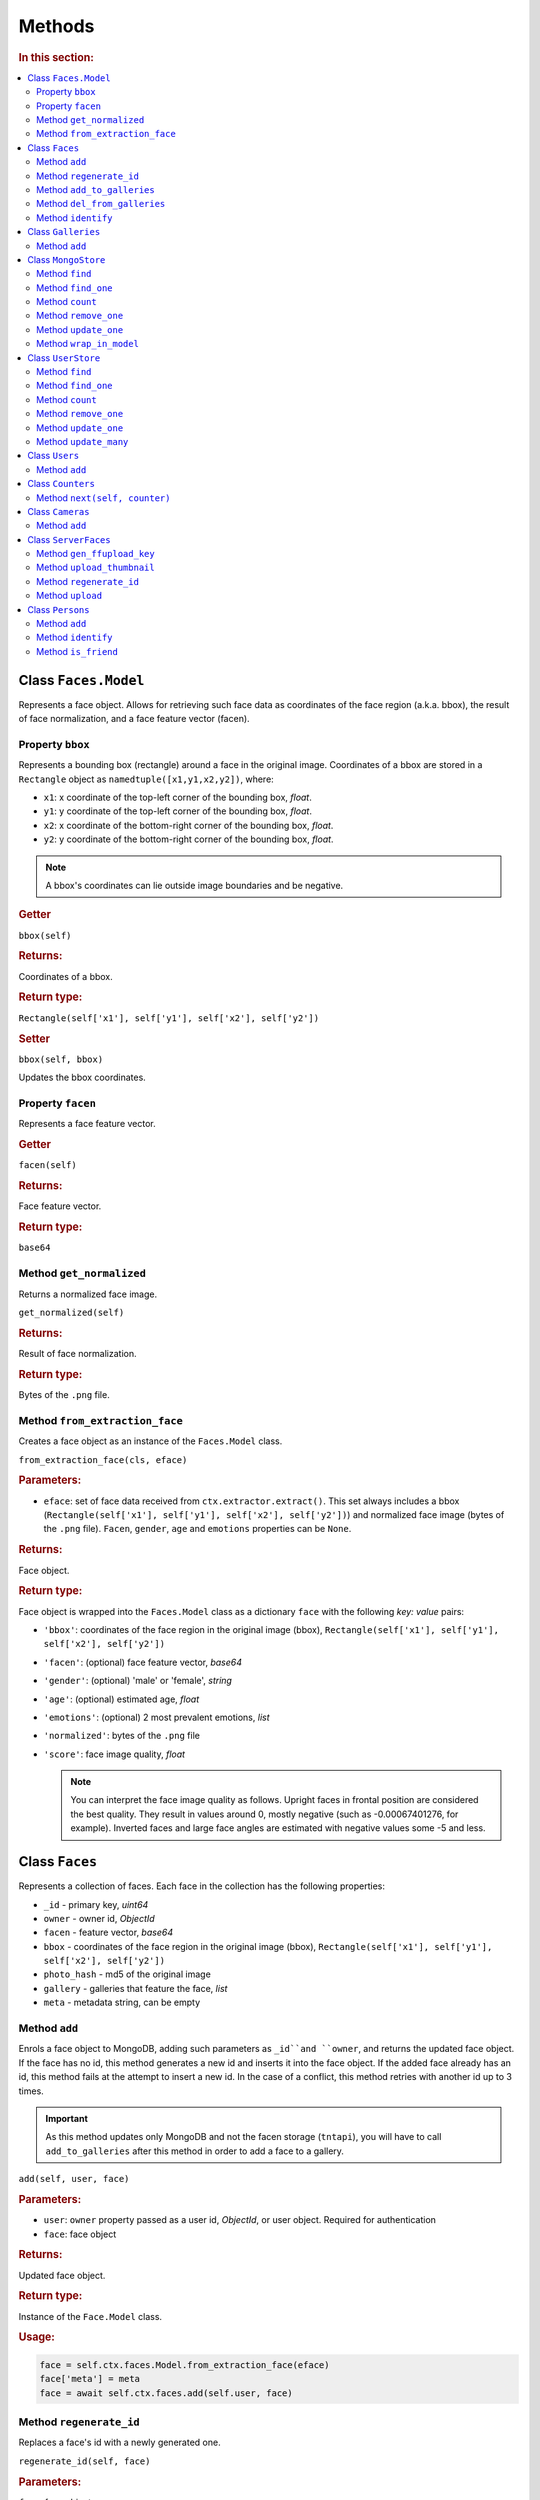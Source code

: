 .. _plugin-methods:


Methods
--------------------------

.. rubric:: In this section:

.. contents::
   :local:



Class ``Faces.Model``
^^^^^^^^^^^^^^^^^^^^^^^^^^^^

Represents a face object. Allows for retrieving such face data as coordinates of the face region (a.k.a. bbox), the result of face normalization, and a face feature vector (facen).


Property ``bbox``
"""""""""""""""""""""""""""""""""""""

Represents a bounding box (rectangle) around a face in the original image. Coordinates of a bbox are stored in a ``Rectangle`` object as ``namedtuple([x1,y1,x2,y2])``, where:

* ``x1``: x coordinate of the top-left corner of the bounding box, *float*.
* ``y1``: y coordinate of the top-left corner of the bounding box, *float*.
* ``x2``: x coordinate of the bottom-right corner of the bounding box, *float*. 
* ``y2``: y coordinate of the bottom-right corner of the bounding box, *float*.


.. note::
   A bbox's coordinates can lie outside image boundaries and be negative.

.. rubric:: Getter 

``bbox(self)``

.. rubric:: Returns:

Coordinates of a bbox.

.. rubric:: Return type:

``Rectangle(self['x1'], self['y1'], self['x2'], self['y2'])``

.. rubric:: Setter

``bbox(self, bbox)``

Updates the bbox coordinates.


Property ``facen``
""""""""""""""""""""""""""

Represents a face feature vector.

.. rubric:: Getter

``facen(self)``

.. rubric:: Returns:

Face feature vector. 

.. rubric:: Return type:

``base64``


Method ``get_normalized``
""""""""""""""""""""""""""""""""

Returns a normalized face image.

``get_normalized(self)``

.. rubric:: Returns:

Result of face normalization.

.. rubric:: Return type:

Bytes of the ``.png`` file.


Method ``from_extraction_face``
""""""""""""""""""""""""""""""""""""""""

Creates a face object as an instance of the ``Faces.Model`` class.

``from_extraction_face(cls, eface)``

.. rubric:: Parameters:

* ``eface``: set of face data received from ``ctx.extractor.extract()``. This set always includes a bbox (``Rectangle(self['x1'], self['y1'], self['x2'], self['y2'])``) and normalized face image (bytes of the ``.png`` file). ``Facen``, ``gender``, ``age`` and ``emotions`` properties can be ``None``.

.. rubric:: Returns:

Face object.

.. rubric:: Return type:

Face object is wrapped into the ``Faces.Model`` class as a dictionary ``face`` with the following *key: value* pairs:

* ``'bbox'``: coordinates of the face region in the original image (bbox), ``Rectangle(self['x1'], self['y1'], self['x2'], self['y2'])``  
* ``'facen'``: (optional) face feature vector, *base64*
* ``'gender'``: (optional) 'male' or 'female', *string*
* ``'age'``: (optional) estimated age, *float*
* ``'emotions'``: (optional) 2 most prevalent emotions, *list*
* ``'normalized'``: bytes of the ``.png`` file
* ``'score'``: face image quality, *float*  

  .. note::
     You can interpret the face image quality as follows. Upright faces in frontal position are considered the best quality. They result in values around 0, mostly negative (such as -0.00067401276, for example). Inverted faces and large face angles are estimated with negative values some -5 and less.



Class ``Faces``
^^^^^^^^^^^^^^^^^^^^^^^^

Represents a collection of faces. Each face in the collection has the following properties:

* ``_id`` - primary key, *uint64*
* ``owner`` - owner id, *ObjectId*
* ``facen`` - feature vector, *base64*
* ``bbox`` - coordinates of the face region in the original image (bbox), ``Rectangle(self['x1'], self['y1'], self['x2'], self['y2'])``
* ``photo_hash`` - md5 of the original image
* ``gallery`` - galleries that feature the face, *list*
* ``meta`` - metadata string, can be empty



Method ``add``
"""""""""""""""""""""""

Enrols a face object to MongoDB, adding such parameters as ``_id``and ``owner``, and returns the updated face object. If the face has no id, this method generates a new id and inserts it into the face object. If the added face already has an id, this method fails at the attempt to insert a new id. In the case of a conflict, this method retries with another id up to 3 times. 

.. important::
   As this method updates only MongoDB and not the facen storage (``tntapi``), you will have to call ``add_to_galleries`` after this method in order to add a face to a gallery.  

``add(self, user, face)``

.. rubric:: Parameters:

* ``user``: ``owner`` property passed as a user id, *ObjectId*, or user object. Required for authentication
* ``face``: face object

.. rubric:: Returns:

Updated face object.

.. rubric:: Return type:

Instance of the ``Face.Model`` class.

.. rubric:: Usage:

.. code::

   face = self.ctx.faces.Model.from_extraction_face(eface)
   face['meta'] = meta
   face = await self.ctx.faces.add(self.user, face)


Method ``regenerate_id``
"""""""""""""""""""""""""""""""

Replaces a face's id with a newly generated one.

``regenerate_id(self, face)``                     

.. rubric:: Parameters:

``face``: face object

.. rubric:: Returns:

Does not return any value.


Method ``add_to_galleries``
"""""""""""""""""""""""""""""""""""

Adds a face to specified galleries in MongoDB and the facen storage (``tntapi``). This method first attempts to add a face to galleries in the facen storage. In the case of success, it updates the face ``gallery`` field in MongoDB. If the face already exists in the facen storage gallery, the method generates an error.           

``add_to_galleries(self, face, galleries)``

.. rubric:: Parameters:

* ``face``: face object
* ``galleries``: gallery names, list of strings

.. rubric:: Returns:

Does not return any value.


Method ``del_from_galleries``
"""""""""""""""""""""""""""""""""""

Removes a face from specified galleries in MongoDB and the facen storage (``tntapi``). This method first attempts to remove a face from galleries in the facen storage. In the case of success, it updates the face ``gallery`` field in MongoDB. If the face doesn't exist in the facen storage gallery, it is considered to be successfully removed. 

``del_from_galleries(self, face, galleries)``

.. rubric:: Parameters:

* ``face``: face object
* ``galleries``: gallery names, list of strings

.. rubric:: Returns:

Does not return any value.
   


Method ``identify``
"""""""""""""""""""""""""""

Search galleries for faces that resemble a given ``face`` with matching confidence larger or equal to the ``threshold``. 

``identify(self, user, gallery, face, limit, threshold, filters=None, ignore_errors=False)``

.. rubric:: Parameters:

* ``user``: user id, *ObjectId*, or user object. Required for authentication 
* ``gallery``: galleries to search in, list of strings
* ``face``: either face object, or ``eface`` received from ``ctx.extractor.extract()`` 
* ``limit``: maximum number of returned faces, *integer*
* ``threshold``: minimum matching confidence between the given and returned faces, from 0 (lowest) to 1 (highest), *float*
* ``filters=``: additional filters from the MongoDB query dictionary
* ``ignore_errors``: if ``false`` and one or several ``tntapi`` shards are out of service, an error is returned. If ``true``, no error is generated and available ``tntapi`` shards are used to obtain face identification results, indicating the number of live servers vs the total number of servers in the results. 

.. rubric:: Returns:

Results that feature properties of each found face in order of decreasing confidence.

.. rubric:: Return type:

``results``: list-like object with the following properties: 

* ``results.live_server``: the number of ``tntapi`` shards used to obtain face identification results (only if ``ignore_errors=True``)
* ``results.total_servers``: the total number of ``tntapi`` shards in the system (only if ``ignore_errors=True``)
* ``results[x]``: namedtuple ``IdentifyResult`` featuring ``face`` and ``confidence``
* ``results[x].face``: face object
* ``results[x].confidence``: matching confidence, *float*


Class ``Galleries``
^^^^^^^^^^^^^^^^^^^^^^^^^^^^^^^^

Represents a collection of galleries. Each gallery in the collection has the following properties:

* ``owner`` - owner id, *ObjectId*
* ``name`` - gallery name, *string*



Method ``add``
""""""""""""""""""""""""

Creates a gallery in MongoDB and returns it as an instance of the ``Galleries.Model`` class.

``add(self, user, gallery)``

.. rubric:: Parameters:

* ``user``: user id, *ObjectId*, or user object. Required for authentication
* ``gallery``: gallery name, *string*

.. rubric:: Returns:

* Gallery object if the gallery name is unique
* Error if the gallery name is not specified or already exists in the database.

.. rubric:: Return type:

Instance of the ``Galleries.Model`` class, or ``ValueError``


Class ``MongoStore``
^^^^^^^^^^^^^^^^^^^^^^^^^^^^^^^^^^^

Represents a wrapper around the MongoDB collection of objects. ``MongoStore`` is used to wrap an object into an instance of the ``Model`` class, so that you can work with this object by using methods described below. 

.. note::
   Objects can be of any type: face, gallery, camera, user, etc. ``MongoStore`` wraps them respectively into ``Faces.Model``, ``Galleries.Model``, ``Cameras.Model``, ``Users.Model``, etc.

Method ``find``
""""""""""""""""""""

Search for MongoDB objects that meet given requirements.

``find(self, filters, sort=None, skip=None, limit=None)``

.. rubric:: Parameters:

* ``filters``: filters from the MongoDB query dictionary
* ``sort``: elements of the MongoDB query dictionary to sort by
* ``skip``: elements of the MongoDB query dictionary to skip
* ``limit``: maximum number of returned objects

.. rubric:: Returns:

MongoDB objects

.. rubric:: Return type:

List of instances of the ``Model`` class.

Method ``find_one``
""""""""""""""""""""""""

Returns the first MongoDB object that meets given requirements.

``find_one(self, filters, sort=None, skip=None)``

.. rubric:: Parameters:

* ``filters``: filters from the MongoDB query dictionary
* ``sort``: elements of the MongoDB query dictionary to sort by
* ``skip``: elements of the MongoDB query dictionary to skip

.. rubric:: Returns:

MongoDB object.

.. rubric:: Return type:

Instance of the ``Model`` class.


Method ``count``
"""""""""""""""""""""""" 

Returns the total number of MongoDB objects of a certain type.

``count(self, filters, sort=None, skip=None, limit=None)``

.. rubric:: Parameters:

* ``filters``: filters from the MongoDB query dictionary
* ``sort``: elements of the MongoDB query dictionary to sort by
* ``skip``: elements of the MongoDB query dictionary to skip
* ``limit``: maximum number of returned objects

.. rubric:: Returns:

The number of MongoDB objects.

.. rubric:: Return type:

Number.


Method ``remove_one``
"""""""""""""""""""""""""""

Removes the first MongoDB object that meets given requirements.

``remove_one(self, filters, sort=None)``

.. rubric:: Parameters:

* ``filters``: filters from the MongoDB query dictionary
* ``sort``: elements of the MongoDB query dictionary to sort by

.. rubric:: Returns:

Removed MongoDB object.

.. rubric:: Return type:

Instance of the ``Model`` class.


Method ``update_one``
""""""""""""""""""""""""

Updates a specified MongoDB object.

``update_one(self, filters, update, sort=None, return_document=ReturnDocument.AFTER, **kwargs)``

.. rubric:: Parameters:

* ``filters``: filters from the MongoDB query dictionary
* ``update``: object property to update
* ``sort``: elements of the MongoDB query dictionary to sort by
* ``**kwargs``: optional arguments that the method takes

.. rubric:: Returns:

Updated MongoDB object.

.. rubric:: Return type:

Instance of the ``Model`` class.


Method ``wrap_in_model``
""""""""""""""""""""""""""""""""

Wraps a MongoDB object into the ``Model`` class.

``wrap_in_model(self, obj)``

.. rubric:: Parameters:

* ``obj``: MongoDB object, *dict* or *OrderedDict*

.. rubric:: Returns:

MongoDB object.

.. rubric:: Return type:

Instance of the ``Model`` class.



Class ``UserStore``
^^^^^^^^^^^^^^^^^^^^^^^^^^^^^^

Inherits from the ``MongoStore`` class. Provides authentication for all user owned objects by ensuring that passing an unauthenticated request will cause an error instead of security vulnerabilities.


Method ``find``
""""""""""""""""""""

Search for MongoDB objects that meet given requirements.

``find(self, user, filters, sort=None, skip=None, limit=None)``

.. rubric:: Parameters:

* ``user``: user id, *ObjectId*, or user object. Required for authentication
* ``filters``: filters from the MongoDB query dictionary
* ``sort``: elements of the MongoDB query dictionary to sort by
* ``skip``: elements of the MongoDB query dictionary to skip
* ``limit``: maximum number of returned objects

.. rubric:: Returns:

MongoDB objects

.. rubric:: Return type:

List of instances of the ``Model`` class.



Method ``find_one``
""""""""""""""""""""""""

Returns the first MongoDB object that meets given requirements.

``find_one(self, user, filters, sort=None, skip=None)``

.. rubric:: Parameters:

* ``user``: user id, *ObjectId*, or user object. Required for authentication
* ``filters``: filters from the MongoDB query dictionary
* ``sort``: elements of the MongoDB query dictionary to sort by
* ``skip``: elements of the MongoDB query dictionary to skip

.. rubric:: Returns:

MongoDB object.

.. rubric:: Return type:

Instance of the ``Model`` class.

Method ``count``
"""""""""""""""""""""""" 

Returns the total number of MongoDB objects of a certain type.

``count(self, user, filters, sort=None, skip=None, limit=None)``

.. rubric:: Parameters:

* ``user``: user id, *ObjectId*, or user object. Required for authentication
* ``filters``: filters from the MongoDB query dictionary
* ``sort``: elements of the MongoDB query dictionary to sort by
* ``skip``: elements of the MongoDB query dictionary to skip
* ``limit``: maximum number of returned objects

.. rubric:: Returns:

The number of MongoDB objects.

.. rubric:: Return type:

Number.


Method ``remove_one``
"""""""""""""""""""""""""""

Removes the first MongoDB object that meets given requirements.

``remove_one(self, user, filters, sort=None)``

.. rubric:: Parameters:

* ``user``: user id, *ObjectId*, or user object. Required for authentication
* ``filters``: filters from the MongoDB query dictionary
* ``sort``: elements of the MongoDB query dictionary to sort by

.. rubric:: Returns:

Removed MongoDB object.

.. rubric:: Return type:

Instance of the ``Model`` class.


Method ``update_one``
""""""""""""""""""""""""

Updates a specified MongoDB object.

``update_one(self, user, filters, update, sort=None, return_document=ReturnDocument.AFTER, **kwargs)``

.. rubric:: Parameters:

* ``user``: user id, *ObjectId*, or user object. Required for authentication
* ``filters``: filters from the MongoDB query dictionary
* ``update``: MongoDB object property to update
* ``sort``: elements of the MongoDB query dictionary to sort by
* ``**kwargs``: optional arguments that the method takes

.. rubric:: Returns:

Updated MongoDB object.

.. rubric:: Return type:

Instance of the ``Model`` class.


Method ``update_many``
""""""""""""""""""""""""""

Update specified MongoDB objects.

``update_many(self, user, filters, update, sort=None, return_document=ReturnDocument.AFTER, **kwargs)``

.. rubric:: Parameters:

* ``user``: user id, *ObjectId*, or user object. Required for authentication
* ``filters``: filters from the MongoDB query dictionary
* ``update``: MongoDB object property to update
* ``sort``: elements of the MongoDB query dictionary to sort by
* ``**kwargs``: optional arguments that the method takes

.. rubric:: Returns:

Updated MongoDB objects.

.. rubric:: Return type:

Instances of the ``Model`` class.


Class ``Users``
^^^^^^^^^^^^^^^^^^^^^^^^

Represents a collection of user objects. Each user object in the collection has the following properties:

* ``_id`` - primary key, *ObjectId*
* ``token`` - authentication token, must be unique, *string*
* ``active`` - allows user to perform requests, *bool*

Each face and gallery in the system must belong to a certain user. User objects are also used for authentication. 

Method ``add``
""""""""""""""""""""

Enrols a new user to the database and returns it as an instance of the ``Users.Model`` class.

``add(self, user)``

.. rubric:: Parameters:

* ``user``: user data, *dictionary*

.. rubric:: Returns:

User object.

.. rubric:: Return type:

Instance of the ``Users.Model`` class.


Class ``Counters``
^^^^^^^^^^^^^^^^^^^^^^^^^^^

Used to generate a new id for a face or a person.

Method ``next(self, counter)``
""""""""""""""""""""""""""""""""""

Increments the counter and returns its new value.

``next(self, counter)``

.. rubric:: Parameters:

* ``counter``: current value of the counter, integer

.. rubric:: Returns:

New value of the counter.

.. rubric:: Return type: 

``seq``: new value, *integer*, or TypeError/ValueError if the current value is invalid


Class ``Cameras``
^^^^^^^^^^^^^^^^^^^^^^^^^^^^^^^

Represents a collection of cameras for video face detection.

Method ``add``
"""""""""""""""""""""

Adds a camera to your system and returns it as an instance of the ``Cameras.Model`` class.

``add(self, user, camera)``

.. rubric:: Parameters:

* ``user``: user id, *ObjectId*, or user object. Required for authentication
* ``camera``: camera data, *dictionary*

.. rubric:: Returns:

Camera object.

.. rubric:: Return type:

Instance of the the ``Cameras.Model`` class.


Class ``ServerFaces``
^^^^^^^^^^^^^^^^^^^^^^^^^^^^^

Extends functionality of the ``Faces`` class. Supports upload of original images, normalized images and thumbnails to the ``Uploads`` folder.

Method ``gen_ffupload_key``
"""""""""""""""""""""""""""""""""""""""""""

Populates the ``photo``, ``thumbnail`` and ``normalized`` fields of a face object with relevant links to the original image, thumbnail and normalized image in the ``Uploads`` folder. These links will be used when invoking the ``upload`` method. 

``gen_ffupload_key(cls, face, suffix='.jpeg')``

.. rubric:: Parameters:

* ``face``: face object, or face data, dictionary
* ``suffix``: image file extension

.. rubric:: Returns:

Links 

.. rubric:: Return type:

``'%s/%s/%d_%s%s'  % (face['owner'], now.strftime('%Y%m%d'), face['_id'], token_hex(6), suffix)``


Method ``upload_thumbnail``
"""""""""""""""""""""""""""""""""

Uploads a face thumbnail to the ``Uploads`` folder.

``upload_thumbnail(self, face, img: Image, url=None)``

.. rubric:: Parameters:

* ``face``: face object, or ``eface`` received from ``ctx.extractor.extract()``
* ``img``: original image, ``facenapi.core.image.Image``
* ``url``: upload URL

.. rubric:: Returns:

Does not return any value.

Method ``regenerate_id``
""""""""""""""""""""""""""""""

Regenerates a face id and URLs of the relevant original image, normalized face image, and the thumbnail (as they contain the face id).

``regenerate_id(self, face)``

.. rubric:: Parameters:

* ``face``: face object

.. rubric:: Returns:

Does not return any value.


Method ``upload``
"""""""""""""""""""""""

Uploads an original image, normalized face image and a thumbnail to the ``Uploads`` folder.

``upload(self, face, img)``

.. rubric:: Parameters:

* ``face``: face object, assigned the ``normalized`` property, or ``eface`` received from ``ctx.extractor.extract()``
* ``img``: original image, ``facenapi.core.image.Image``

.. rubric:: Returns:

Does not return any value.


Class ``Persons``
^^^^^^^^^^^^^^^^^^^^^^^^^^^^^

Represents a collection of persons. Used to implement the advanced functions of :ref:`Dynamic Person Creation <persons>` and :ref:`'Friend and Foe' Identification <friend>`. 

Each person object in the collection has the following properties:

* ``_id``: person_id, *uint64*
* ``owner``: owner id, *ObjectId*


Method ``add``
""""""""""""""""""""""

Creates a person and returns it as a ``Persons.Model`` instance. 

``add(self, user, person)``


.. rubric:: Parameters:

* ``user``: user id, *ObjectId*, or user object. Required for authentication. Used to populate the ``owner`` property.
* ``person``: person data, dictionary

.. rubric:: Returns:

Person object.

.. rubric:: Return type:

Instance of the ``Persons.Model`` class.


Method ``identify``
"""""""""""""""""""""""""

Search galleries for persons whose faces resemble a given ``face`` with matching confidence larger or equal to the ``threshold``.                    

``identify(self, user, face, gallery, threshold, create=False, filters=None)``

.. rubric:: Parameters:

* ``user``: user id, *ObjectId*, or user object. Required for authentication
* ``face``: face object, or ``eface`` received from ``ctx.extractor.extract()``
* ``gallery``: galleries to search in, list of strings
* ``threshold``: minimum matching confidence between the given and returned faces, from 0 (lowest) to 1 (highest), *float*
* ``create=False``: if ``create=True`` and no similar faces were found, the method creates a new person and returns ``person_id``
* ``filters=None``: filters from the MongoDB query dictionary

.. rubric:: Returns:

``person_id`` of found persons, or ``person_id`` of a newly created person if no similar faces were found. 

.. rubric:: Return type:

``_id``: *uint64*



Method ``is_friend``
"""""""""""""""""""""""""""

Checks if a given ``person_id`` belongs to a friend for a certain camera. 

``is_friend(self, user, person_id, cam_id)``

.. rubric:: Parameters:

* ``user``: user id, *ObjectId*, or user object. Required for authentication
* ``person_id``: person_id, *uint64*
* ``cam_id``: camera id, *string*

.. rubric:: Returns:

``True`` if a given ``person_id`` belongs to a friend, and ``False`` otherwise.

.. rubric:: Return type:

Boolean





